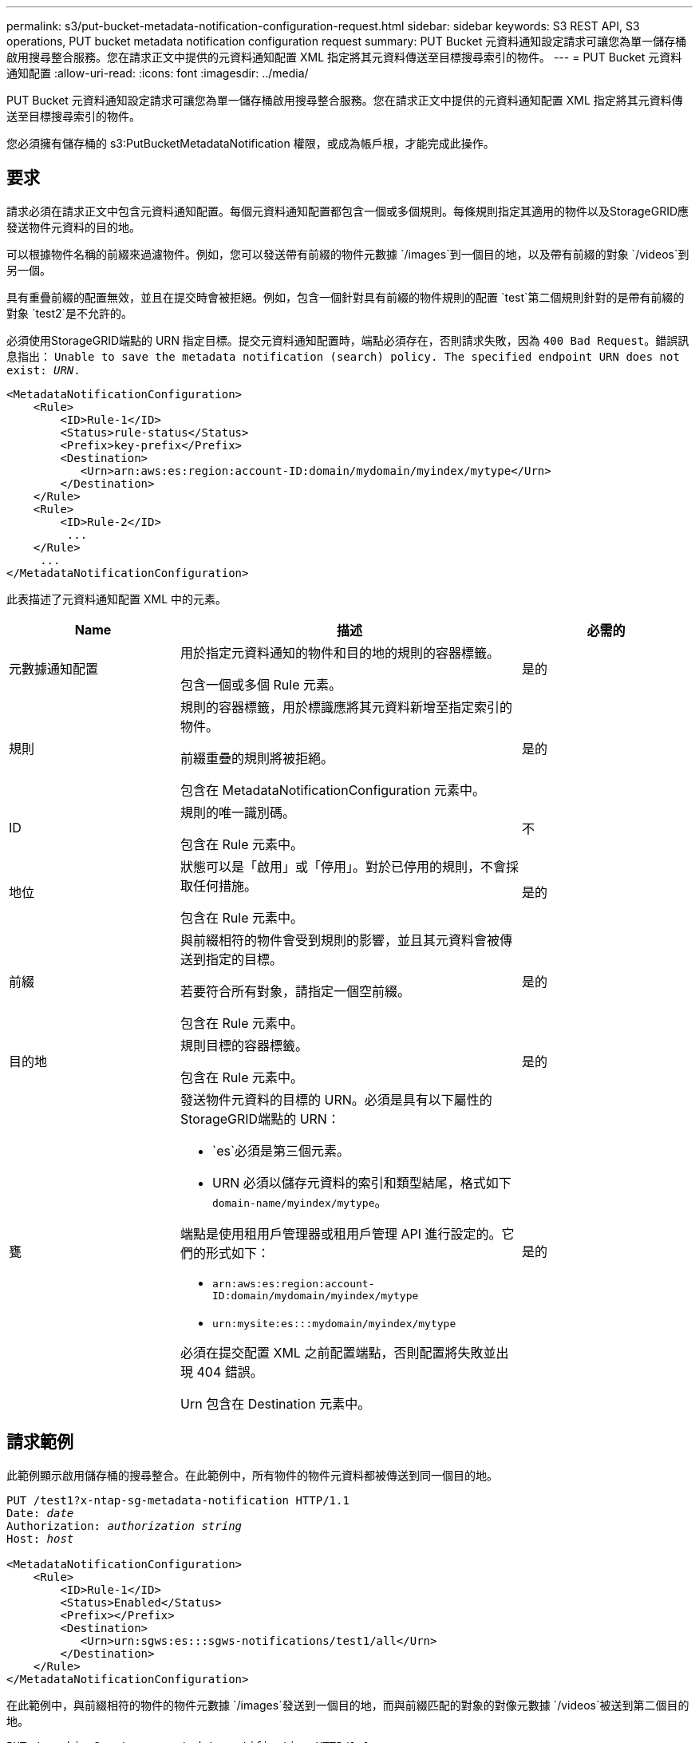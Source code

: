 ---
permalink: s3/put-bucket-metadata-notification-configuration-request.html 
sidebar: sidebar 
keywords: S3 REST API, S3 operations, PUT bucket metadata notification configuration request 
summary: PUT Bucket 元資料通知設定請求可讓您為單一儲存桶啟用搜尋整合服務。您在請求正文中提供的元資料通知配置 XML 指定將其元資料傳送至目標搜尋索引的物件。 
---
= PUT Bucket 元資料通知配置
:allow-uri-read: 
:icons: font
:imagesdir: ../media/


[role="lead"]
PUT Bucket 元資料通知設定請求可讓您為單一儲存桶啟用搜尋整合服務。您在請求正文中提供的元資料通知配置 XML 指定將其元資料傳送至目標搜尋索引的物件。

您必須擁有儲存桶的 s3:PutBucketMetadataNotification 權限，或成為帳戶根，才能完成此操作。



== 要求

請求必須在請求正文中包含元資料通知配置。每個元資料通知配置都包含一個或多個規則。每條規則指定其適用的物件以及StorageGRID應發送物件元資料的目的地。

可以根據物件名稱的前綴來過濾物件。例如，您可以發送帶有前綴的物件元數據 `/images`到一個目的地，以及帶有前綴的對象 `/videos`到另一個。

具有重疊前綴的配置無效，並且在提交時會被拒絕。例如，包含一個針對具有前綴的物件規則的配置 `test`第二個規則針對的是帶有前綴的對象 `test2`是不允許的。

必須使用StorageGRID端點的 URN 指定目標。提交元資料通知配置時，端點必須存在，否則請求失敗，因為 `400 Bad Request`。錯誤訊息指出： `Unable to save the metadata notification (search) policy. The specified endpoint URN does not exist: _URN_.`

[listing]
----
<MetadataNotificationConfiguration>
    <Rule>
        <ID>Rule-1</ID>
        <Status>rule-status</Status>
        <Prefix>key-prefix</Prefix>
        <Destination>
           <Urn>arn:aws:es:region:account-ID:domain/mydomain/myindex/mytype</Urn>
        </Destination>
    </Rule>
    <Rule>
        <ID>Rule-2</ID>
         ...
    </Rule>
     ...
</MetadataNotificationConfiguration>
----
此表描述了元資料通知配置 XML 中的元素。

[cols="1a,2a,1a"]
|===
| Name | 描述 | 必需的 


 a| 
元數據通知配置
 a| 
用於指定元資料通知的物件和目的地的規則的容器標籤。

包含一個或多個 Rule 元素。
 a| 
是的



 a| 
規則
 a| 
規則的容器標籤，用於標識應將其元資料新增至指定索引的物件。

前綴重疊的規則將被拒絕。

包含在 MetadataNotificationConfiguration 元素中。
 a| 
是的



 a| 
ID
 a| 
規則的唯一識別碼。

包含在 Rule 元素中。
 a| 
不



 a| 
地位
 a| 
狀態可以是「啟用」或「停用」。對於已停用的規則，不會採取任何措施。

包含在 Rule 元素中。
 a| 
是的



 a| 
前綴
 a| 
與前綴相符的物件會受到規則的影響，並且其元資料會被傳送到指定的目標。

若要符合所有對象，請指定一個空前綴。

包含在 Rule 元素中。
 a| 
是的



 a| 
目的地
 a| 
規則目標的容器標籤。

包含在 Rule 元素中。
 a| 
是的



 a| 
甕
 a| 
發送物件元資料的目標的 URN。必須是具有以下屬性的StorageGRID端點的 URN：

* `es`必須是第三個元素。
* URN 必須以儲存元資料的索引和類型結尾，格式如下 `domain-name/myindex/mytype`。


端點是使用租用戶管理器或租用戶管理 API 進行設定的。它們的形式如下：

* `arn:aws:es:region:account-ID:domain/mydomain/myindex/mytype`
* `urn:mysite:es:::mydomain/myindex/mytype`


必須在提交配置 XML 之前配置端點，否則配置將失敗並出現 404 錯誤。

Urn 包含在 Destination 元素中。
 a| 
是的

|===


== 請求範例

此範例顯示啟用儲存桶的搜尋整合。在此範例中，所有物件的物件元資料都被傳送到同一個目的地。

[listing, subs="specialcharacters,quotes"]
----
PUT /test1?x-ntap-sg-metadata-notification HTTP/1.1
Date: _date_
Authorization: _authorization string_
Host: _host_

<MetadataNotificationConfiguration>
    <Rule>
        <ID>Rule-1</ID>
        <Status>Enabled</Status>
        <Prefix></Prefix>
        <Destination>
           <Urn>urn:sgws:es:::sgws-notifications/test1/all</Urn>
        </Destination>
    </Rule>
</MetadataNotificationConfiguration>
----
在此範例中，與前綴相符的物件的物件元數據 `/images`發送到一個目的地，而與前綴匹配的對象的對像元數據 `/videos`被送到第二個目的地。

[listing, subs="specialcharacters,quotes"]
----
PUT /graphics?x-ntap-sg-metadata-notification HTTP/1.1
Date: _date_
Authorization: _authorization string_
Host: _host_

<MetadataNotificationConfiguration>
    <Rule>
        <ID>Images-rule</ID>
        <Status>Enabled</Status>
        <Prefix>/images</Prefix>
        <Destination>
           <Urn>arn:aws:es:us-east-1:3333333:domain/es-domain/graphics/imagetype</Urn>
        </Destination>
    </Rule>
    <Rule>
        <ID>Videos-rule</ID>
        <Status>Enabled</Status>
        <Prefix>/videos</Prefix>
        <Destination>
           <Urn>arn:aws:es:us-west-1:22222222:domain/es-domain/graphics/videotype</Urn>
        </Destination>
    </Rule>
</MetadataNotificationConfiguration>
----


== 搜尋整合服務產生的 JSON

當您為儲存桶啟用搜尋整合服務時，每次新增、更新或刪除物件元資料或標籤時都會產生 JSON 文件並將其傳送至目標端點。

此範例展示了當物件具有以下按鍵時可以產生的 JSON 範例 `SGWS/Tagging.txt`在名為 `test`。這 `test`bucket 沒有版本控制，因此 `versionId`標籤為空。

[listing]
----
{
  "bucket": "test",
  "key": "SGWS/Tagging.txt",
  "versionId": "",
  "accountId": "86928401983529626822",
  "size": 38,
  "md5": "3d6c7634a85436eee06d43415012855",
  "region":"us-east-1",
  "metadata": {
    "age": "25"
  },
  "tags": {
    "color": "yellow"
  }
}
----


== 元數據通知中包含的對像元數據

表格列出了啟用搜尋整合時傳送到目標端點的 JSON 文件中包含的所有欄位。

文件名稱包括儲存桶名稱、物件名稱和版本 ID（如果存在）。

[cols="1a,1a,1a"]
|===
| 類型 | 項目名稱 | 描述 


 a| 
儲存桶和物件資訊
 a| 
桶
 a| 
儲存桶的名稱



 a| 
儲存桶和物件資訊
 a| 
鑰匙
 a| 
物件鍵名



 a| 
儲存桶和物件資訊
 a| 
版本ID
 a| 
物件版本，適用於版本化儲存桶中的對象



 a| 
儲存桶和物件資訊
 a| 
地區
 a| 
例如，儲存桶區域 `us-east-1`



 a| 
系統元數據
 a| 
尺寸
 a| 
HTTP 用戶端可見的物件大小（以位元組為單位）



 a| 
系統元數據
 a| 
md5
 a| 
物件哈希



 a| 
用戶元數據
 a| 
元數據
`_key:value_`
 a| 
物件的所有用戶元數據，以鍵值對的形式



 a| 
標籤
 a| 
標籤
`_key:value_`
 a| 
為物件定義的所有物件標籤，以鍵值對的形式

|===

NOTE: 對於標籤和使用者元數據， StorageGRID將日期和數字作為字串或 S3 事件通知傳遞給 Elasticsearch。若要設定 Elasticsearch 將這些字串解釋為日期或數字，請按照 Elasticsearch 的動態欄位對應和對應日期格式的說明進行操作。在配置搜尋整合服務之前，您必須在索引上啟用動態欄位對應。文檔被索引後，您無法在索引中編輯文檔的欄位類型。

.相關資訊
link:../tenant/index.html["使用租用戶帳戶"]
